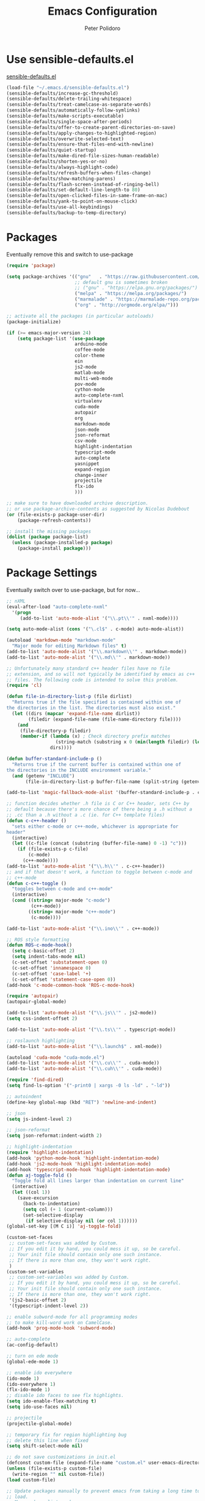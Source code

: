 #+TITLE: Emacs Configuration
#+AUTHOR: Peter Polidoro
#+EMAIL: peterpolidoro@gmail.com
#+OPTIONS: toc:nil num:nil

* Use sensible-defaults.el

[[https://github.com/hrs/sensible-defaults.el.git][sensible-defaults.el]]

#+BEGIN_SRC emacs-lisp
  (load-file "~/.emacs.d/sensible-defaults.el")
  (sensible-defaults/increase-gc-threshold)
  (sensible-defaults/delete-trailing-whitespace)
  (sensible-defaults/treat-camelcase-as-separate-words)
  (sensible-defaults/automatically-follow-symlinks)
  (sensible-defaults/make-scripts-executable)
  (sensible-defaults/single-space-after-periods)
  (sensible-defaults/offer-to-create-parent-directories-on-save)
  (sensible-defaults/apply-changes-to-highlighted-region)
  (sensible-defaults/overwrite-selected-text)
  (sensible-defaults/ensure-that-files-end-with-newline)
  (sensible-defaults/quiet-startup)
  (sensible-defaults/make-dired-file-sizes-human-readable)
  (sensible-defaults/shorten-yes-or-no)
  (sensible-defaults/always-highlight-code)
  (sensible-defaults/refresh-buffers-when-files-change)
  (sensible-defaults/show-matching-parens)
  (sensible-defaults/flash-screen-instead-of-ringing-bell)
  (sensible-defaults/set-default-line-length-to 80)
  (sensible-defaults/open-clicked-files-in-same-frame-on-mac)
  (sensible-defaults/yank-to-point-on-mouse-click)
  (sensible-defaults/use-all-keybindings)
  (sensible-defaults/backup-to-temp-directory)
#+END_SRC

* Packages

Eventually remove this and switch to use-package

#+BEGIN_SRC emacs-lisp
  (require 'package)

  (setq package-archives '(("gnu"   . "https://raw.githubusercontent.com/d12frosted/elpa-mirror/master/gnu/")
                           ;; default gnu is sometimes broken
                           ;; ("gnu" . "https://elpa.gnu.org/packages/")
                           ("melpa" . "https://melpa.org/packages/")
                           ("marmalade" . "https://marmalade-repo.org/packages/")
                           ("org" . "http://orgmode.org/elpa/")))

  ;; activate all the packages (in particular autoloads)
  (package-initialize)

  (if (>= emacs-major-version 24)
      (setq package-list '(use-package
                           arduino-mode
                           coffee-mode
                           color-theme
                           ein
                           js2-mode
                           matlab-mode
                           multi-web-mode
                           pov-mode
                           cython-mode
                           auto-complete-nxml
                           virtualenv
                           cuda-mode
                           autopair
                           org
                           markdown-mode
                           json-mode
                           json-reformat
                           csv-mode
                           highlight-indentation
                           typescript-mode
                           auto-complete
                           yasnippet
                           expand-region
                           change-inner
                           projectile
                           flx-ido
                           )))

  ;; make sure to have downloaded archive description.
  ;; or use package-archive-contents as suggested by Nicolas Dudebout
  (or (file-exists-p package-user-dir)
      (package-refresh-contents))

  ;; install the missing packages
  (dolist (package package-list)
    (unless (package-installed-p package)
      (package-install package)))
#+END_SRC

* Package Settings

Eventually switch over to use-package, but for now...

#+BEGIN_SRC emacs-lisp
;; nXML
(eval-after-load "auto-complete-nxml"
  '(progn
     (add-to-list 'auto-mode-alist '("\\.pt\\'" . nxml-mode))))

(setq auto-mode-alist (cons '("\.cl$" . c-mode) auto-mode-alist))

(autoload 'markdown-mode "markdown-mode"
  "Major mode for editing Markdown files" t)
(add-to-list 'auto-mode-alist '("\\.markdown\\'" . markdown-mode))
(add-to-list 'auto-mode-alist '("\\.md\\'" . markdown-mode))

;; Unfortunately many standard c++ header files have no file
;; extension, and so will not typically be identified by emacs as c++
;; files. The following code is intended to solve this problem.
(require 'cl)

(defun file-in-directory-list-p (file dirlist)
  "Returns true if the file specified is contained within one of
the directories in the list. The directories must also exist."
  (let ((dirs (mapcar 'expand-file-name dirlist))
        (filedir (expand-file-name (file-name-directory file))))
    (and
     (file-directory-p filedir)
     (member-if (lambda (x) ; Check directory prefix matches
                  (string-match (substring x 0 (min(length filedir) (length x))) filedir))
                dirs))))

(defun buffer-standard-include-p ()
  "Returns true if the current buffer is contained within one of
the directories in the INCLUDE environment variable."
  (and (getenv "INCLUDE")
       (file-in-directory-list-p buffer-file-name (split-string (getenv "INCLUDE") path-separator))))

(add-to-list 'magic-fallback-mode-alist '(buffer-standard-include-p . c++-mode))

;; function decides whether .h file is C or C++ header, sets C++ by
;; default because there's more chance of there being a .h without a
;; .cc than a .h without a .c (ie. for C++ template files)
(defun c-c++-header ()
  "sets either c-mode or c++-mode, whichever is appropriate for
header"
  (interactive)
  (let ((c-file (concat (substring (buffer-file-name) 0 -1) "c")))
    (if (file-exists-p c-file)
        (c-mode)
      (c++-mode))))
(add-to-list 'auto-mode-alist '("\\.h\\'" . c-c++-header))
;; and if that doesn't work, a function to toggle between c-mode and
;; c++-mode
(defun c-c++-toggle ()
  "toggles between c-mode and c++-mode"
  (interactive)
  (cond ((string= major-mode "c-mode")
         (c++-mode))
        ((string= major-mode "c++-mode")
         (c-mode))))

(add-to-list 'auto-mode-alist '("\\.ino\\'" . c++-mode))

;; ROS style formatting
(defun ROS-c-mode-hook()
  (setq c-basic-offset 2)
  (setq indent-tabs-mode nil)
  (c-set-offset 'substatement-open 0)
  (c-set-offset 'innamespace 0)
  (c-set-offset 'case-label '+)
  (c-set-offset 'statement-case-open 0))
(add-hook 'c-mode-common-hook 'ROS-c-mode-hook)

(require 'autopair)
(autopair-global-mode)

(add-to-list 'auto-mode-alist '("\\.js\\'" . js2-mode))
(setq css-indent-offset 2)

(add-to-list 'auto-mode-alist '("\\.ts\\'" . typescript-mode))

;; roslaunch highlighting
(add-to-list 'auto-mode-alist '("\\.launch$" . xml-mode))

(autoload 'cuda-mode "cuda-mode.el")
(add-to-list 'auto-mode-alist '("\\.cu\\'" . cuda-mode))
(add-to-list 'auto-mode-alist '("\\.cuh\\'" . cuda-mode))

(require 'find-dired)
(setq find-ls-option '("-print0 | xargs -0 ls -ld" . "-ld"))

;; autoindent
(define-key global-map (kbd "RET") 'newline-and-indent)

;; json
(setq js-indent-level 2)

;; json-reformat
(setq json-reformat:indent-width 2)

;; highlight-indentation
(require 'highlight-indentation)
(add-hook 'python-mode-hook 'highlight-indentation-mode)
(add-hook 'js2-mode-hook 'highlight-indentation-mode)
(add-hook 'typescript-mode-hook 'highlight-indentation-mode)
(defun aj-toggle-fold ()
  "Toggle fold all lines larger than indentation on current line"
  (interactive)
  (let ((col 1))
    (save-excursion
      (back-to-indentation)
      (setq col (+ 1 (current-column)))
      (set-selective-display
       (if selective-display nil (or col 1))))))
(global-set-key [(M C i)] 'aj-toggle-fold)

(custom-set-faces
 ;; custom-set-faces was added by Custom.
 ;; If you edit it by hand, you could mess it up, so be careful.
 ;; Your init file should contain only one such instance.
 ;; If there is more than one, they won't work right.
 )
(custom-set-variables
 ;; custom-set-variables was added by Custom.
 ;; If you edit it by hand, you could mess it up, so be careful.
 ;; Your init file should contain only one such instance.
 ;; If there is more than one, they won't work right.
 '(js2-basic-offset 2)
 '(typescript-indent-level 2))

;; enable subword-mode for all programming modes
;; to make kill-word work on CamelCase.
(add-hook 'prog-mode-hook 'subword-mode)

;; auto-complete
(ac-config-default)

;; turn on ede mode
(global-ede-mode 1)

;; enable ido everywhere
(ido-mode 1)
(ido-everywhere 1)
(flx-ido-mode 1)
;; disable ido faces to see flx highlights.
(setq ido-enable-flex-matching t)
(setq ido-use-faces nil)

;; projectile
(projectile-global-mode)

;; temporary fix for region highlighting bug
;; delete this line when fixed
(setq shift-select-mode nil)

;; do not save customizations in init.el
(defconst custom-file (expand-file-name "custom.el" user-emacs-directory))
(unless (file-exists-p custom-file)
  (write-region "" nil custom-file))
(load custom-file)

;; Update packages manually to prevent emacs from taking a long time to
;; load.
;; M-x package-list-packages
;; U x
#+END_SRC

* Configure =use-package=

#+BEGIN_SRC emacs-lisp
  (unless (package-installed-p 'use-package)
    (package-install 'use-package))

  (setq use-package-verbose t)
  (setq use-package-always-ensure t)

  (require 'use-package)
#+END_SRC

Always compile packages, and use the newest version available.

#+BEGIN_SRC emacs-lisp
  (use-package auto-compile
    :config (auto-compile-on-load-mode))
  (setq load-prefer-newer t)
#+END_SRC

* Set personal information

** Who am I? Where am I?

#+BEGIN_SRC emacs-lisp
  (setq user-full-name "Peter Polidoro"
        user-mail-address "peterpolidoro@gmail.com"
        calendar-latitude 39.0714137
        calendar-longitude -77.4664588
        calendar-location-name "Ashburn, VA")
#+END_SRC

* Utility functions

Define a big ol' bunch of handy utility functions.

#+BEGIN_SRC emacs-lisp
  (defun pjp/view-buffer-name ()
    "Display the filename of the current buffer."
    (interactive)
    (message (buffer-file-name)))

  (defun pjp/rename-file (new-name)
    (interactive "FNew name: ")
    (let ((filename (buffer-file-name)))
      (if filename
          (progn
            (when (buffer-modified-p)
               (save-buffer))
            (rename-file filename new-name t)
            (kill-buffer (current-buffer))
            (find-file new-name)
            (message "Renamed '%s' -> '%s'" filename new-name))
        (message "Buffer '%s' isn't backed by a file!" (buffer-name)))))

  (defun pjp/generate-scratch-buffer ()
    "Create and switch to a temporary scratch buffer with a random
       name."
    (interactive)
    (switch-to-buffer (make-temp-name "scratch-")))

  (defun pjp/de-unicode ()
    "Tidy up a buffer by replacing all special Unicode characters
       (smart quotes, etc.) with their more sane cousins"
    (interactive)
    (let ((unicode-map '(("[\u2018\|\u2019\|\u201A\|\uFFFD]" . "'")
                         ("[\u201c\|\u201d\|\u201e]" . "\"")
                         ("\u2013" . "--")
                         ("\u2014" . "---")
                         ("\u2026" . "...")
                         ("\u00A9" . "(c)")
                         ("\u00AE" . "(r)")
                         ("\u2122" . "TM")
                         ("[\u02DC\|\u00A0]" . " "))))
      (save-excursion
        (loop for (key . value) in unicode-map
              do
              (goto-char (point-min))
              (replace-regexp key value)))))

  (defun pjp/beautify-json ()
    "Pretty-print the JSON in the marked region. Currently shells
       out to `jsonpp'--be sure that's installed!"
    (interactive)
    (save-excursion
      (shell-command-on-region (mark) (point) "jsonpp" (buffer-name) t)))

  (defun pjp/unfill-paragraph ()
    "Takes a multi-line paragraph and makes it into a single line of text."
    (interactive)
    (let ((fill-column (point-max)))
      (fill-paragraph nil)))

  (defun pjp/kill-current-buffer ()
    "Kill the current buffer without prompting."
    (interactive)
    (kill-buffer (current-buffer)))

  (defun pjp/visit-last-dired-file ()
    "Open the last file in an open dired buffer."
    (end-of-buffer)
    (previous-line)
    (dired-find-file))

  (defun pjp/visit-last-migration ()
    "Open the last file in 'db/migrate/'. Relies on projectile. Pretty sloppy."
    (interactive)
    (dired (expand-file-name "db/migrate" (projectile-project-root)))
    (pjp/visit-last-dired-file)
    (kill-buffer "migrate"))

  (defun pjp/add-auto-mode (mode &rest patterns)
    "Add entries to `auto-mode-alist' to use `MODE' for all given file `PATTERNS'."
    (dolist (pattern patterns)
      (add-to-list 'auto-mode-alist (cons pattern mode))))

  (defun pjp/find-file-as-sudo ()
    (interactive)
    (let ((file-name (buffer-file-name)))
      (when file-name
        (find-alternate-file (concat "/sudo::" file-name)))))

  (defun pjp/region-or-word ()
    (if mark-active
        (buffer-substring-no-properties (region-beginning)
                                        (region-end))
      (thing-at-point 'word)))

  (defun pjp/insert-random-string (len)
    "Insert a random alphanumeric string of length len."
    (interactive)
    (let ((mycharset "1234567890ABCDEFGHIJKLMNOPQRSTUVWXYZabcdefghijklmnopqrstyvwxyz"))
      (dotimes (i len)
        (insert (elt mycharset (random (length mycharset)))))))

  (defun pjp/generate-password ()
    "Insert a good alphanumeric password of length 30."
    (interactive)
    (pjp/insert-random-string 30))

  (defun pjp/append-to-path (path)
    "Add a path both to the $PATH variable and to Emacs' exec-path."
    (setenv "PATH" (concat (getenv "PATH") ":" path))
    (add-to-list 'exec-path path))

  (defun iwb ()
    "indent whole buffer"
    (interactive)
    (delete-trailing-whitespace)
    (indent-region (point-min) (point-max) nil)
    (untabify (point-min) (point-max)))
#+END_SRC

* UI preferences

** Tweak window chrome

I don't usually use the tool or scroll bar, and they take up useful space.

#+BEGIN_SRC emacs-lisp
  (tool-bar-mode -1)
  (menu-bar-mode 1)
  (when window-system
    (scroll-bar-mode -1))
#+END_SRC

Show path of buffer.

#+BEGIN_SRC emacs-lisp
(require 'uniquify)
(setq uniquify-buffer-name-style 'forward)
(setq-default frame-title-format "%b (%f)")
#+END_SRC

** Use fancy lambdas

Why not?

#+BEGIN_SRC emacs-lisp
  (global-prettify-symbols-mode t)
#+END_SRC

** Theme

#+BEGIN_SRC emacs-lisp
(require 'color-theme)
(color-theme-initialize)
(setq color-theme-is-global t)
(color-theme-euphoria)
(add-hook 'shell-mode-hook 'ansi-color-for-comint-mode-on)
#+END_SRC

** Disable visual bell

=sensible-defaults= replaces the audible bell with a visual one, but I really
don't even want that (and my Emacs/Mac pair renders it poorly). This disables
the bell altogether.

#+BEGIN_SRC emacs-lisp
  (setq ring-bell-function 'ignore)
#+END_SRC

** Scroll conservatively

When point goes outside the window, Emacs usually recenters the buffer point.
I'm not crazy about that. This changes scrolling behavior to only scroll as far
as point goes.

#+BEGIN_SRC emacs-lisp
  (setq scroll-conservatively 100)
#+END_SRC

** Set default font and configure font resizing

   I'm partial to Inconsolata.

The standard =text-scale-= functions just resize the text in the current buffer;
I'd generally like to resize the text in /every/ buffer, and I usually want to
change the size of the modeline, too (this is especially helpful when
presenting). These functions and bindings let me resize everything all together!

Note that this overrides the default font-related keybindings from
=sensible-defaults=.

#+BEGIN_SRC emacs-lisp
;;  (setq pjp/default-font "Inconsolata")
  (setq pjp/default-font "Monospace")
  (setq pjp/default-font-size 10)
  (setq pjp/current-font-size pjp/default-font-size)

  (setq pjp/font-change-increment 1.1)

  (defun pjp/font-code ()
    "Return a string representing the current font (like \"Inconsolata-14\")."
    (concat pjp/default-font "-" (number-to-string pjp/current-font-size)))

  (defun pjp/set-font-size ()
    "Set the font to `pjp/default-font' at `pjp/current-font-size'.
  Set that for the current frame, and also make it the default for
  other, future frames."
    (let ((font-code (pjp/font-code)))
      (add-to-list 'default-frame-alist (cons 'font font-code))
      (set-frame-font font-code)))

  (defun pjp/reset-font-size ()
    "Change font size back to `pjp/default-font-size'."
    (interactive)
    (setq pjp/current-font-size pjp/default-font-size)
    (pjp/set-font-size))

  (defun pjp/increase-font-size ()
    "Increase current font size by a factor of `pjp/font-change-increment'."
    (interactive)
    (setq pjp/current-font-size
          (ceiling (* pjp/current-font-size pjp/font-change-increment)))
    (pjp/set-font-size))

  (defun pjp/decrease-font-size ()
    "Decrease current font size by a factor of `pjp/font-change-increment', down to a minimum size of 1."
    (interactive)
    (setq pjp/current-font-size
          (max 1
               (floor (/ pjp/current-font-size pjp/font-change-increment))))
    (pjp/set-font-size))

  (define-key global-map (kbd "C-)") 'pjp/reset-font-size)
  (define-key global-map (kbd "C-+") 'pjp/increase-font-size)
  (define-key global-map (kbd "C-=") 'pjp/increase-font-size)
  (define-key global-map (kbd "C-_") 'pjp/decrease-font-size)
  (define-key global-map (kbd "C--") 'pjp/decrease-font-size)

  (pjp/reset-font-size)
#+END_SRC

** Hide certain modes from the modeline

I'd rather have only a few necessary mode identifiers on my modeline. This
either hides or "renames" a variety of major or minor modes using the =diminish=
package.

#+BEGIN_SRC emacs-lisp
  (defmacro diminish-minor-mode (filename mode &optional abbrev)
    `(eval-after-load (symbol-name ,filename)
       '(diminish ,mode ,abbrev)))

  (defmacro diminish-major-mode (mode-hook abbrev)
    `(add-hook ,mode-hook
               (lambda () (setq mode-name ,abbrev))))

  (diminish-minor-mode 'abbrev 'abbrev-mode)
  (diminish-minor-mode 'simple 'auto-fill-function)
  (diminish-minor-mode 'eldoc 'eldoc-mode)
  (diminish-minor-mode 'flycheck 'flycheck-mode)
  (diminish-minor-mode 'flyspell 'flyspell-mode)
  (diminish-minor-mode 'global-whitespace 'global-whitespace-mode)
  (diminish-minor-mode 'subword 'subword-mode)
  (diminish-minor-mode 'undo-tree 'undo-tree-mode)
  (diminish-minor-mode 'yard-mode 'yard-mode)
  (diminish-minor-mode 'yasnippet 'yas-minor-mode)
  (diminish-major-mode 'emacs-lisp-mode-hook "el")
  (diminish-major-mode 'haskell-mode-hook "λ=")
  (diminish-major-mode 'lisp-interaction-mode-hook "λ")
  (diminish-major-mode 'python-mode-hook "Py")
#+END_SRC

** Truncate lines

#+BEGIN_SRC emacs-lisp
(set-default 'truncate-lines t)
(setq truncate-partial-width-windows t)
#+END_SRC

** Display extra information

#+BEGIN_SRC emacs-lisp
(global-linum-mode t)
(line-number-mode t)
(column-number-mode t)
#+END_SRC

** Kill whole line

#+BEGIN_SRC emacs-lisp
(setq kill-whole-line t)
#+END_SRC

* Programming customizations

I like shallow indentation, but tabs are displayed as 8 characters by default.
This reduces that.

#+BEGIN_SRC emacs-lisp
  (setq-default tab-width 2)
#+END_SRC

Treating terms in CamelCase symbols as separate words makes editing a little
easier for me, so I like to use =subword-mode= everywhere.

#+BEGIN_SRC emacs-lisp
  (global-subword-mode 1)
#+END_SRC

Compilation output goes to the =*compilation*= buffer. I rarely have that window
selected, so the compilation output disappears past the bottom of the window.
This automatically scrolls the compilation window so I can always see the
output.

#+BEGIN_SRC emacs-lisp
  (setq compilation-scroll-output t)
#+END_SRC

** CSS and Sass

Indent 2 spaces and use =rainbow-mode= to display color-related words in the
color they describe.

#+BEGIN_SRC emacs-lisp
  (add-hook 'css-mode-hook
            (lambda ()
              (rainbow-mode)
              (setq css-indent-offset 2)))

  (add-hook 'scss-mode-hook 'rainbow-mode)
#+END_SRC

Don't compile the current file every time I save.

#+BEGIN_SRC emacs-lisp
  (setq scss-compile-at-save nil)
#+END_SRC

** JavaScript and CoffeeScript

Indent everything by 2 spaces.

#+BEGIN_SRC emacs-lisp
  (setq js-indent-level 2)

  (add-hook 'coffee-mode-hook
            (lambda ()
              (yas-minor-mode 1)
              (setq coffee-tab-width 2)))
#+END_SRC

** Magit

I bring up the status menu with =C-x g=:

#+BEGIN_SRC emacs-lisp
  (global-set-key (kbd "C-x g") 'magit-status)
#+END_SRC

The default behavior of =magit= is to ask before pushing. I haven't had any
problems with accidentally pushing, so I'd rather not confirm that every time.

#+BEGIN_SRC emacs-lisp
  (setq magit-push-always-verify nil)
#+END_SRC

Enable spellchecking when writing commit messages:

#+BEGIN_SRC emacs-lisp
  (add-hook 'git-commit-mode-hook 'turn-on-flyspell)
#+END_SRC

I sometimes use =git= from the terminal, and I'll use =emacsclient --tty= to
write commits. I'd like to be in the insert state when my editor pops open for
that.

** Python

Indent 4 spaces.

#+BEGIN_SRC emacs-lisp
  (setq python-indent 4)
#+END_SRC

** =sh=

Indent with 2 spaces.

#+BEGIN_SRC emacs-lisp
  (add-hook 'sh-mode-hook
            (lambda ()
              (setq sh-basic-offset 2
                    sh-indentation 2)))
#+END_SRC

** =web-mode=

If I'm in =web-mode=, I'd like to:

- Color color-related words with =rainbow-mode=.
- Still be able to run RSpec tests from =web-mode= buffers.
- Indent everything with 2 spaces.

#+BEGIN_SRC emacs-lisp
  (add-hook 'web-mode-hook
            (lambda ()
              (rainbow-mode)
              (rspec-mode)
              (setq web-mode-markup-indent-offset 2)))
#+END_SRC

Use =web-mode= with embedded Ruby files, regular HTML, and PHP.

#+BEGIN_SRC emacs-lisp
  (pjp/add-auto-mode
   'web-mode
   "\\.erb$"
   "\\.html$"
   "\\.php$"
   "\\.rhtml$")
#+END_SRC

** YAML

If I'm editing YAML I'm usually in a Rails project. I'd like to be able to run
the tests from any buffer.

#+BEGIN_SRC emacs-lisp
  (add-hook 'yaml-mode-hook 'rspec-mode)
#+END_SRC

* Terminal

I use =multi-term= to manage my shell sessions. It's bound to =C-c t=.

#+BEGIN_SRC emacs-lisp
  (global-set-key (kbd "C-c t") 'multi-term)
#+END_SRC

Use a login shell:

#+BEGIN_SRC emacs-lisp
  (setq multi-term-program-switches "--login")
#+END_SRC

I add a bunch of hooks to =term-mode=:

- I'd like links (URLs, etc) to be clickable.
- Yanking in =term-mode= doesn't quite work. The text from the paste appears in
  the buffer but isn't sent to the shell process. This correctly binds =C-y= and
  middle-click to yank the way we'd expect.
- I bind =M-o= to quickly change windows. I'd like that in terminals, too.
- I don't want to perform =yasnippet= expansion when tab-completing.

#+BEGIN_SRC emacs-lisp
  (defun pjp/term-paste (&optional string)
    (interactive)
    (process-send-string
     (get-buffer-process (current-buffer))
     (if string string (current-kill 0))))

  (add-hook 'term-mode-hook
            (lambda ()
              (goto-address-mode)
              (define-key term-raw-map (kbd "C-y") 'pjp/term-paste)
              (define-key term-raw-map (kbd "<mouse-2>") 'pjp/term-paste)
              (define-key term-raw-map (kbd "M-o") 'other-window)
              (setq yas-dont-activate t)))
#+END_SRC

* Editing settings

** Quickly visit Emacs configuration

I futz around with my dotfiles a lot. This binds =C-c e= to quickly open my
Emacs configuration file.

#+BEGIN_SRC emacs-lisp
  (defun pjp/visit-emacs-config ()
    (interactive)
    (find-file "~/.emacs.d/configuration.org"))

  (global-set-key (kbd "C-c e") 'pjp/visit-emacs-config)
#+END_SRC

** Always kill current buffer

Assume that I always want to kill the current buffer when hitting =C-x k=.

#+BEGIN_SRC emacs-lisp
  (global-set-key (kbd "C-x k") 'pjp/kill-current-buffer)
#+END_SRC

** Look for executables in =/usr/local/bin=.

#+BEGIN_SRC emacs-lisp
  (pjp/append-to-path "/usr/local/bin")
#+END_SRC

** Always indent with spaces

Never use tabs. Tabs are the devil’s whitespace.

#+BEGIN_SRC emacs-lisp
  (setq-default indent-tabs-mode nil)
#+END_SRC

** Configure yasnippet

I keep my snippets in =~/.emacs/snippets/text-mode=, and I always want =yasnippet=
enabled.

#+BEGIN_SRC emacs-lisp
  (yas-global-mode 1)
(setq yas-snippet-dirs (append '("~/.emacs.d/snippets/")
                        yas-snippet-dirs))
(yas-reload-all)
#+END_SRC

I /don’t/ want =ido= to automatically indent the snippets it inserts. Sometimes
this looks pretty bad (when indenting org-mode, for example, or trying to guess
at the correct indentation for Python).

#+BEGIN_SRC emacs-lisp
  ;; (setq yas/indent-line nil)
#+END_SRC

** Switch and rebalance windows when splitting

When splitting a window, I invariably want to switch to the new window. This
makes that automatic.

#+BEGIN_SRC emacs-lisp
  ;; (defun pjp/split-window-below-and-switch ()
  ;;   "Split the window horizontally, then switch to the new pane."
  ;;   (interactive)
  ;;   (split-window-below)
  ;;   (balance-windows)
  ;;   (other-window 1))

  ;; (defun pjp/split-window-right-and-switch ()
  ;;   "Split the window vertically, then switch to the new pane."
  ;;   (interactive)
  ;;   (split-window-right)
  ;;   (balance-windows)
  ;;   (other-window 1))

  ;; (global-set-key (kbd "C-x 2") 'pjp/split-window-below-and-switch)
  ;; (global-set-key (kbd "C-x 3") 'pjp/split-window-right-and-switch)
#+END_SRC

* Set custom keybindings

#+BEGIN_SRC emacs-lisp
(global-set-key "\M-g" 'goto-line)
(global-set-key (kbd "C-\\") 'er/expand-region)
(global-set-key (kbd "<left>")  'windmove-left)
(global-set-key (kbd "<right>") 'windmove-right)
(global-set-key (kbd "<up>")    'windmove-up)
(global-set-key (kbd "<down>")  'windmove-down)
(require 'change-inner)
(global-set-key (kbd "M-i") 'change-inner)
(global-set-key (kbd "M-o") 'change-outer)
#+END_SRC
